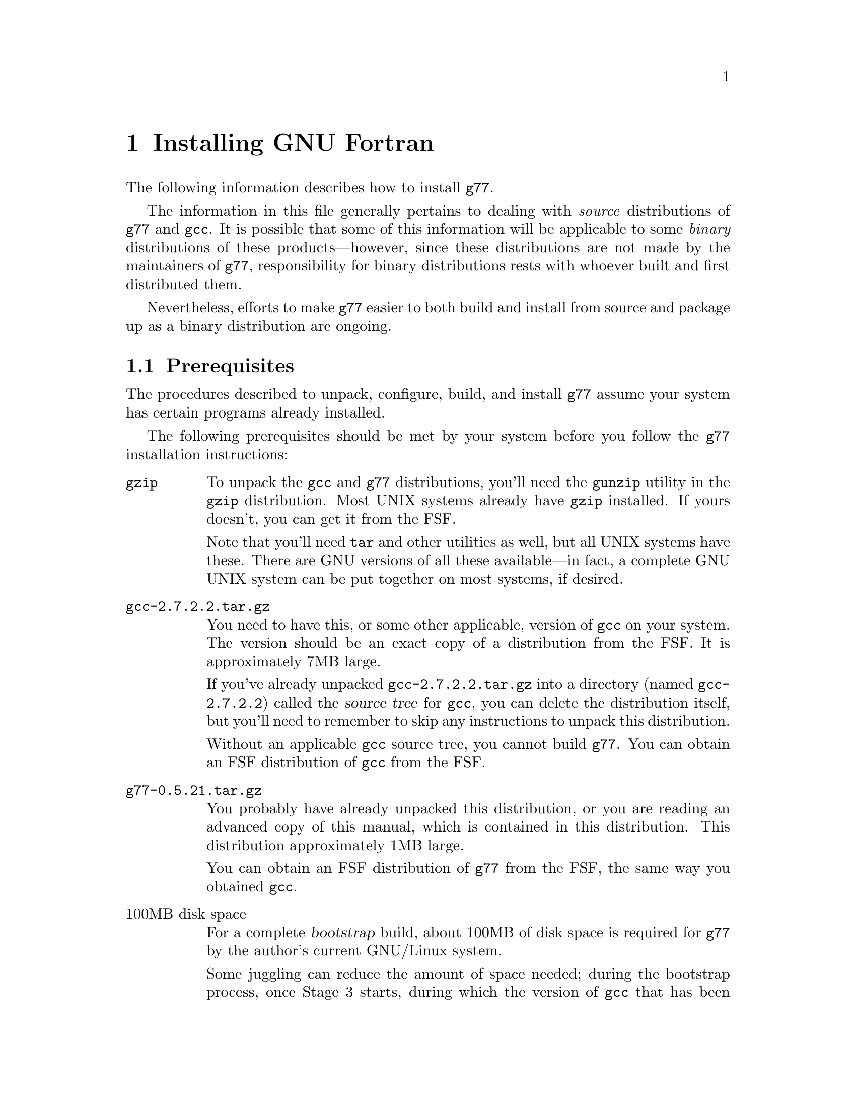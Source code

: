 @c Copyright (C) 1995-1997 Free Software Foundation, Inc.
@c This is part of the G77 manual.
@c For copying conditions, see the file g77.texi.

@c The text of this file appears in the file INSTALL
@c in the G77 distribution, as well as in the G77 manual.

@c 1997-08-11

@ifclear INSTALLONLY
@node Installation
@chapter Installing GNU Fortran
@end ifclear
@cindex installing GNU Fortran

The following information describes how to install @code{g77}.

The information in this file generally pertains to dealing
with @emph{source} distributions of @code{g77} and @code{gcc}.
It is possible that some of this information will be applicable
to some @emph{binary} distributions of these products---however,
since these distributions are not made by the maintainers of
@code{g77}, responsibility for binary distributions rests with
whoever built and first distributed them.

Nevertheless, efforts to make @code{g77} easier to both build
and install from source and package up as a binary distribution
are ongoing.

@menu
* Prerequisites::          Make sure your system is ready for @code{g77}.
* Problems Installing::    Known trouble areas.
* Settings::               Changing @code{g77} internals before building.
* Quick Start::            The easier procedure for non-experts.
* Complete Installation::  For experts, or those who want to be: the details.
* Distributing Binaries::  If you plan on distributing your @code{g77}.
@end menu

@node Prerequisites
@section Prerequisites
@cindex prerequisites

The procedures described to unpack, configure, build, and
install @code{g77} assume your system has certain programs
already installed.

The following prerequisites should be met by your
system before you follow the @code{g77} installation instructions:

@table @asis
@item @code{gzip}
To unpack the @code{gcc} and @code{g77} distributions,
you'll need the @code{gunzip} utility in the @code{gzip}
distribution.
Most UNIX systems already have @code{gzip} installed.
If yours doesn't, you can get it from the FSF.

Note that you'll need @code{tar} and other utilities
as well, but all UNIX systems have these.
There are GNU versions of all these available---in fact,
a complete GNU UNIX system can be put together on
most systems, if desired.

@item @file{gcc-2.7.2.2.tar.gz}
You need to have this, or some other applicable, version
of @code{gcc} on your system.
The version should be an exact copy of a distribution
from the FSF.
It is approximately 7MB large.

If you've already unpacked @file{gcc-2.7.2.2.tar.gz} into a
directory (named @file{gcc-2.7.2.2}) called the @dfn{source tree}
for @code{gcc}, you can delete the distribution
itself, but you'll need to remember to skip any instructions to unpack
this distribution.

Without an applicable @code{gcc} source tree, you cannot
build @code{g77}.
You can obtain an FSF distribution of @code{gcc} from the FSF.

@item @file{g77-0.5.21.tar.gz}
You probably have already unpacked this distribution,
or you are reading an advanced copy of this manual,
which is contained in this distribution.
This distribution approximately 1MB large.

You can obtain an FSF distribution of @code{g77} from the FSF,
the same way you obtained @code{gcc}.

@item 100MB disk space
For a complete @dfn{bootstrap} build, about 100MB
of disk space is required for @code{g77} by the author's
current GNU/Linux system.

Some juggling can reduce the amount of space needed;
during the bootstrap process, once Stage 3 starts,
during which the version of @code{gcc} that has been copied
into the @file{stage2/} directory is used to rebuild the
system, you can delete the @file{stage1/} directory
to free up some space.

It is likely that many systems don't require the complete
bootstrap build, as they already have a recent version of
@code{gcc} installed.
Such systems might be able to build @code{g77} with only
about 75MB of free space.

@item @code{patch}
Although you can do everything @code{patch} does yourself,
by hand, without much trouble, having @code{patch} installed
makes installation of new versions of GNU utilities such as
@code{g77} so much easier that it is worth getting.
You can obtain @code{patch} the same way you obtained
@code{gcc} and @code{g77}.

In any case, you can apply patches by hand---patch files
are designed for humans to read them.

@item @code{make}
Your system must have @code{make}, and you will probably save
yourself a lot of trouble if it is GNU @code{make} (sometimes
referred to as @code{gmake}).

@item @code{cc}
Your system must have a working C compiler.

@xref{Installation,,Installing GNU CC,gcc,Using and Porting GNU CC},
for more information on prerequisites for installing @code{gcc}.

@item @code{bison}
If you do not have @code{bison} installed, you can usually
work around any need for it, since @code{g77} itself does
not use it, and @code{gcc} normally includes all files
generated by running it in its distribution.
You can obtain @code{bison} the same way you obtained
@code{gcc} and @code{g77}.

@xref{Missing bison?},
for information on how to work around not having @code{bison}.

@item @code{makeinfo}
If you are missing @code{makeinfo}, you can usually work
around any need for it.
You can obtain @code{makeinfo} the same way you obtained
@code{gcc} and @code{g77}.

@xref{Missing makeinfo?},
for information on getting around the lack of @code{makeinfo}.

@item @code{root} access
To perform the complete installation procedures on a system,
you need to have @code{root} access to that system, or
equivalent access.

Portions of the procedure (such as configuring and building
@code{g77}) can be performed by any user with enough disk
space and virtual memory.

However, these instructions are oriented towards less-experienced
users who want to install @code{g77} on their own personal
systems.

System administrators with more experience will want to
determine for themselves how they want to modify the
procedures described below to suit the needs of their
installation.
@end table

@node Problems Installing
@section Problems Installing
@cindex problems installing
@cindex installation problems

This is a list of problems (and some apparent problems which don't
really mean anything is wrong) that show up when configuring,
building, installing, or porting GNU Fortran.

@xref{Installation Problems,,,gcc,Using and Porting GNU CC},
for more information on installation problems that can afflict
either @code{gcc} or @code{g77}.

@menu
* General Problems::         Problems afflicting most or all systems.
* Cross-compiler Problems::  Problems afflicting cross-compilation setups.
@end menu

@node General Problems
@subsection General Problems

These problems can occur on most or all systems.

@menu
* GNU C Required::	       Why even ANSI C is not enough.
* Patching GNU CC Necessary::  Why @code{gcc} must be patched first.
* Building GNU CC Necessary::  Why you can't build @emph{just} Fortran.
* Missing strtoul::	       If linking @code{f771} fails due to an
                                unresolved reference to @code{strtoul}.
* Cleanup Kills Stage Directories::  A minor nit for @code{g77} developers.
* Missing gperf?::             When building requires @code{gperf}.
@end menu

@node GNU C Required
@subsubsection GNU C Required
@cindex GNU C required
@cindex requirements, GNU C

Compiling @code{g77} requires GNU C, not just ANSI C.
Fixing this wouldn't
be very hard (just tedious), but the code using GNU extensions to
the C language is expected to be rewritten for 0.6 anyway,
so there are no plans for an interim fix.

This requirement does not mean you must already have @code{gcc}
installed to build @code{g77}.
As long as you have a working C compiler, you can use a
bootstrap build to automate the process of first building
@code{gcc} using the working C compiler you have, then building
@code{g77} and rebuilding @code{gcc} using that just-built @code{gcc},
and so on.

@node Patching GNU CC Necessary
@subsubsection Patching GNU CC Necessary
@cindex patch files
@cindex GBE

@code{g77} currently requires application of a patch file to the gcc compiler
tree.
The necessary patches should be folded in to the mainline gcc distribution.

Some combinations
of versions of @code{g77} and @code{gcc} might actually @emph{require} no
patches, but the patch files will be provided anyway as long as
there are more changes expected in subsequent releases.
These patch files might contain
unnecessary, but possibly helpful, patches.
As a result, it is possible this issue might never be
resolved, except by eliminating the need for the person
configuring @code{g77} to apply a patch by hand, by going
to a more automated approach (such as configure-time patching).

@node Building GNU CC Necessary
@subsubsection Building GNU CC Necessary
@cindex gcc, building
@cindex building gcc

It should be possible to build the runtime without building @code{cc1}
and other non-Fortran items, but, for now, an easy way to do that
is not yet established.

@node Missing strtoul
@subsubsection Missing strtoul
@cindex strtoul
@cindex _strtoul
@cindex undefined reference (_strtoul)
@cindex f771, linking error for
@cindex linking error for f771
@cindex ld error for f771
@cindex ld can't find _strtoul
@cindex SunOS4

On SunOS4 systems, linking the @code{f771} program produces
an error message concerning an undefined symbol named
@samp{_strtoul}.

This is not a @code{g77} bug.
@xref{Patching GNU Fortran}, for information on
a workaround provided by @code{g77}.

The proper fix is either to upgrade your system to one that
provides a complete ANSI C environment, or improve @code{gcc} so
that it provides one for all the languages and configurations it supports.

@emph{Note:} In earlier versions of @code{g77}, an automated
workaround for this problem was attempted.
It worked for systems without @samp{_strtoul}, substituting
the incomplete-yet-sufficient version supplied with @code{g77}
for those systems.
However, the automated workaround failed mysteriously for systems
that appeared to have conforming ANSI C environments, and it
was decided that, lacking resources to more fully investigate
the problem, it was better to not punish users of those systems
either by requiring them to work around the problem by hand or
by always substituting an incomplete @code{strtoul()} implementation
when their systems had a complete, working one.
Unfortunately, this meant inconveniencing users of systems not
having @code{strtoul()}, but they're using obsolete (and generally
unsupported) systems anyway.

@node Cleanup Kills Stage Directories
@subsubsection Cleanup Kills Stage Directories
@cindex stage directories
@cindex make clean

It'd be helpful if @code{g77}'s @file{Makefile.in} or @file{Make-lang.in}
would create the various @file{stage@var{n}} directories and their
subdirectories, so developers and expert installers wouldn't have to
reconfigure after cleaning up.

@node Missing gperf?
@subsubsection Missing @code{gperf}?
@cindex @code{gperf}
@cindex missing @code{gperf}

If a build aborts trying to invoke @code{gperf}, that
strongly suggests an improper method was used to
create the @code{gcc} source directory,
such as the UNIX @samp{cp -r} command instead
of @samp{cp -pr}, since this problem very likely
indicates that the date-time-modified information on
the @code{gcc} source files is incorrect.

The proper solution is to recreate the @code{gcc} source
directory from a @code{gcc} distribution known to be
provided by the FSF.

It is possible you might be able to temporarily
work around the problem, however, by trying these
commands:

@example
sh# @kbd{cd gcc}
sh# @kbd{touch c-gperf.h}
sh#
@end example

These commands update the date-time-modified information for
the file produced by the invocation of @code{gperf}
in the current versions of @code{gcc}, so that @code{make} no
longer believes it needs to update it.
This file should already exist in a @code{gcc}
distribution, but mistakes made when copying the @code{gcc}
directory can leave the modification information
set such that the @code{gperf} input files look more ``recent''
than the corresponding output files.

If the above does not work, definitely start from scratch
and avoid copying the @code{gcc} using any method that does
not reliably preserve date-time-modified information, such
as the UNIX @samp{cp -r} command.

@node Cross-compiler Problems
@subsection Cross-compiler Problems
@cindex cross-compiler, problems

@code{g77} has been in alpha testing since September of
1992, and in public beta testing since February of 1995.
Alpha testing was done by a small number of people worldwide on a fairly
wide variety of machines, involving self-compilation in most or
all cases.
Beta testing has been done primarily via self-compilation,
but in more and more cases, cross-compilation (and ``criss-cross
compilation'', where a version of a compiler is built on one machine
to run on a second and generate code that runs on a third) has
been tried and has succeeded, to varying extents.

Generally, @code{g77} can be ported to any configuration to which
@code{gcc}, @code{f2c}, and @code{libf2c} can be ported and made
to work together, aside from the known problems described in this
manual.
If you want to port @code{g77} to a particular configuration,
you should first make sure @code{gcc} and @code{libf2c} can be
ported to that configuration before focusing on @code{g77}, because
@code{g77} is so dependent on them.

Even for cases where @code{gcc} and @code{libf2c} work,
you might run into problems with cross-compilation on certain machines,
for several reasons.

@itemize @bullet
@item
There is one known bug
(a design bug to be fixed in 0.6) that prevents configuration of
@code{g77} as a cross-compiler in some cases,
though there are assumptions made during
configuration that probably make doing non-self-hosting builds
a hassle, requiring manual intervention.

@item
@code{gcc} might still have some trouble being configured
for certain combinations of machines.
For example, it might not know how to handle floating-point
constants.

@item
Improvements to the way @code{libf2c} is built could make
building @code{g77} as a cross-compiler easier---for example,
passing and using @samp{LD} and @samp{AR} in the appropriate
ways.

@item
There are still some challenges putting together the right
run-time libraries (needed by @code{libf2c}) for a target
system, depending on the systems involved in the configuration.
(This is a general problem with cross-compilation, and with
@code{gcc} in particular.)
@end itemize

@node Settings
@section Changing Settings Before Building

Here are some internal @code{g77} settings that can be changed
by editing source files in @file{gcc/f/} before building.

This information, and perhaps even these settings, represent
stop-gap solutions to problems people doing various ports
of @code{g77} have encountered.
As such, none of the following information is expected to
be pertinent in future versions of @code{g77}.

@menu
* Larger File Unit Numbers::     Raising @samp{MXUNIT}.
* Always Flush Output::          Synchronizing write errors.
* Maximum Stackable Size::       Large arrays are forced off the stack frame.
* Floating-point Bit Patterns::  Possible programs building cross-compiler.
* Large Initialization::         Large arrays with @code{DATA} initialization.
* Alpha Problems Fixed::         Problems 64-bit systems like Alphas now fixed?
@end menu

@node Larger File Unit Numbers
@subsection Larger File Unit Numbers
@cindex MXUNIT
@cindex unit numbers
@cindex maximum unit number
@cindex illegal unit number
@cindex increasing maximum unit number

As distributed, whether as part of @code{f2c} or @code{g77},
@code{libf2c} accepts file unit numbers only in the range
0 through 99.
For example, a statement such as @samp{WRITE (UNIT=100)} causes
a run-time crash in @code{libf2c}, because the unit number,
100, is out of range.

If you know that Fortran programs at your installation require
the use of unit numbers higher than 99, you can change the
value of the @samp{MXUNIT} macro, which represents the maximum unit
number, to an appropriately higher value.

To do this, edit the file @file{f/runtime/libI77/fio.h} in your
@code{g77} source tree, changing the following line:

@example
#define MXUNIT 100
@end example

Change the line so that the value of @samp{MXUNIT} is defined to be
at least one @emph{greater} than the maximum unit number used by
the Fortran programs on your system.

(For example, a program that does @samp{WRITE (UNIT=255)} would require
@samp{MXUNIT} set to at least 256 to avoid crashing.)

Then build or rebuild @code{g77} as appropriate.

@emph{Note:} Changing this macro has @emph{no} effect on other limits
your system might place on the number of files open at the same time.
That is, the macro might allow a program to do @samp{WRITE (UNIT=100)},
but the library and operating system underlying @code{libf2c} might
disallow it if many other files have already been opened (via @code{OPEN} or
implicitly via @code{READ}, @code{WRITE}, and so on).
Information on how to increase these other limits should be found
in your system's documentation.

@node Always Flush Output
@subsection Always Flush Output
@cindex ALWAYS_FLUSH
@cindex synchronous write errors
@cindex disk full
@cindex flushing output
@cindex fflush()
@cindex I/O, flushing
@cindex output, flushing
@cindex writes, flushing
@cindex NFS
@cindex network file system

Some Fortran programs require output
(writes) to be flushed to the operating system (under UNIX,
via the @code{fflush()} library call) so that errors,
such as disk full, are immediately flagged via the relevant
@code{ERR=} and @code{IOSTAT=} mechanism, instead of such
errors being flagged later as subsequent writes occur, forcing
the previously written data to disk, or when the file is
closed.

Essentially, the difference can be viewed as synchronous error
reporting (immediate flagging of errors during writes) versus
asynchronous, or, more precisely, buffered error reporting
(detection of errors might be delayed).

@code{libf2c} supports flagging write errors immediately when
it is built with the @samp{ALWAYS_FLUSH} macro defined.
This results in a @code{libf2c} that runs slower, sometimes
quite a bit slower, under certain circumstances---for example,
accessing files via the networked file system NFS---but the
effect can be more reliable, robust file I/O.

If you know that Fortran programs requiring this level of precision
of error reporting are to be compiled using the
version of @code{g77} you are building, you might wish to
modify the @code{g77} source tree so that the version of
@code{libf2c} is built with the @samp{ALWAYS_FLUSH} macro
defined, enabling this behavior.

To do this, find this line in @file{f/runtime/configure.in} in
your @code{g77} source tree:

@example
dnl AC_DEFINE(ALWAYS_FLUSH)
@end example

Remove the leading @samp{dnl@w{ }}, so the line begins with
@samp{AC_DEFINE(}, and run @code{autoconf} in that file's directory.
(Or, if you don't have @code{autoconf}, you can modify @file{f2c.h.in}
in the same directory to include the line @samp{#define ALWAYS_FLUSH}
after @samp{#define F2C_INCLUDE}.)

Then build or rebuild @code{g77} as appropriate.

@node Maximum Stackable Size
@subsection Maximum Stackable Size
@vindex FFECOM_sizeMAXSTACKITEM
@cindex code, stack variables
@cindex maximum stackable size
@cindex stack allocation
@cindex segmentation violation
@code{g77}, on most machines, puts many variables and arrays on the stack
where possible, and can be configured (by changing
@samp{FFECOM_sizeMAXSTACKITEM} in @file{gcc/f/com.c}) to force
smaller-sized entities into static storage (saving
on stack space) or permit larger-sized entities to be put on the
stack (which can improve run-time performance, as it presents
more opportunities for the GBE to optimize the generated code).

@emph{Note:} Putting more variables and arrays on the stack
might cause problems due to system-dependent limits on stack size.
Also, the value of @samp{FFECOM_sizeMAXSTACKITEM} has no
effect on automatic variables and arrays.
@xref{But-bugs}, for more information.

@node Floating-point Bit Patterns
@subsection Floating-point Bit Patterns

@cindex cross-compiler, building
@cindex floating-point bit patterns
@cindex bit patterns
The @code{g77} build will crash if an attempt is made to build
it as a cross-compiler
for a target when @code{g77} cannot reliably determine the bit pattern of
floating-point constants for the target.
Planned improvements for g77-0.6
will give it the capabilities it needs to not have to crash the build
but rather generate correct code for the target.
(Currently, @code{g77}
would generate bad code under such circumstances if it didn't crash
during the build, e.g. when compiling a source file that does
something like @samp{EQUIVALENCE (I,R)} and @samp{DATA R/9.43578/}.)

@node Large Initialization
@subsection Initialization of Large Aggregate Areas

@cindex speed, compiler
@cindex slow compiler
@cindex memory utilization
@cindex large initialization
@cindex aggregate initialization
A warning message is issued when @code{g77} sees code that provides
initial values (e.g. via @code{DATA}) to an aggregate area (@code{COMMON}
or @code{EQUIVALENCE}, or even a large enough array or @code{CHARACTER}
variable)
that is large enough to increase @code{g77}'s compile time by roughly
a factor of 10.

This size currently is quite small, since @code{g77}
currently has a known bug requiring too much memory
and time to handle such cases.
In @file{gcc/f/data.c}, the macro
@samp{FFEDATA_sizeTOO_BIG_INIT_} is defined
to the minimum size for the warning to appear.
The size is specified in storage units,
which can be bytes, words, or whatever, on a case-by-case basis.

After changing this macro definition, you must
(of course) rebuild and reinstall @code{g77} for
the change to take effect.

Note that, as of version 0.5.18, improvements have
reduced the scope of the problem for @emph{sparse}
initialization of large arrays, especially those
with large, contiguous uninitialized areas.
However, the warning is issued at a point prior to
when @code{g77} knows whether the initialization is sparse,
and delaying the warning could mean it is produced
too late to be helpful.

Therefore, the macro definition should not be adjusted to
reflect sparse cases.
Instead, adjust it to generate the warning when densely
initialized arrays begin to cause responses noticeably slower
than linear performance would suggest.

@node Alpha Problems Fixed
@subsection Alpha Problems Fixed

@cindex Alpha, support
@cindex 64-bit systems
@code{g77} used to warn when it was used to compile Fortran code
for a target configuration that is not basically a 32-bit
machine (such as an Alpha, which is a 64-bit machine, especially
if it has a 64-bit operating system running on it).
That was because @code{g77} was known to not work
properly on such configurations.

As of version 0.5.20, @code{g77} is believed to work well
enough on such systems.
So, the warning is no longer needed or provided.

However, support for 64-bit systems, especially in
areas such as cross-compilation and handling of
intrinsics, is still incomplete.
The symptoms
are believed to be compile-time diagnostics rather
than the generation of bad code.
It is hoped that version 0.6 will completely support 64-bit
systems.

@node Quick Start
@section Quick Start
@cindex quick start

This procedure configures, builds, and installs @code{g77}
``out of the box'' and works on most UNIX systems.
Each command is identified by a unique number,
used in the explanatory text that follows.
For the most part, the output of each command is not shown,
though indications of the types of responses are given in a
few cases.

To perform this procedure, the installer must be logged
in as user @code{root}.
Much of it can be done while not logged in as @code{root},
and users experienced with UNIX administration should be
able to modify the procedure properly to do so.

Following traditional UNIX conventions, it is assumed that
the source trees for @code{g77} and @code{gcc} will be
placed in @file{/usr/src}.
It also is assumed that the source distributions themselves
already reside in @file{/usr/FSF}, a naming convention
used by the author of @code{g77} on his own system:

@example
/usr/FSF/gcc-2.7.2.2.tar.gz
/usr/FSF/g77-0.5.21.tar.gz
@end example

@c (You can use @file{gcc-2.7.2.1.tar.gz} instead, or
@c the equivalent of it obtained by applying the
@c patch distributed as @file{gcc-2.7.2-2.7.2.1.diff.gz}
@c to version 2.7.2 of @code{gcc},
@c if you remember to make the appropriate adjustments in the
@c instructions below.)

@cindex SunOS4
Users of the following systems should not blindly follow
these quick-start instructions, because of problems their
systems have coping with straightforward installation of
@code{g77}:

@itemize @bullet
@item
SunOS4
@end itemize

Instead, see @ref{Complete Installation}, for detailed information
on how to configure, build, and install @code{g77} for your
particular system.
Also, see @ref{Trouble,,Known Causes of Trouble with GNU Fortran},
for information on bugs and other problems known to afflict the
installation process, and how to report newly discovered ones.

If your system is @emph{not} on the above list, and @emph{is}
a UNIX system or one of its variants, you should be able to
follow the instructions below.
If you vary @emph{any} of the steps below, you might run into
trouble, including possibly breaking existing programs for
other users of your system.
Before doing so, it is wise to review the explanations of some
of the steps.
These explanations follow this list of steps.

@example
sh[ 1]# @kbd{cd /usr/src}
@set source-dir 1
sh[ 2]# @kbd{gunzip -c < /usr/FSF/gcc-2.7.2.2.tar.gz | tar xf -}
[Might say "Broken pipe"...that is normal on some systems.]
@set unpack-gcc 2
sh[ 3]# @kbd{gunzip -c < /usr/FSF/g77-0.5.21.tar.gz | tar xf -}
["Broken pipe" again possible.]
@set unpack-g77 3
sh[ 4]# @kbd{ln -s gcc-2.7.2.2 gcc}
@set link-gcc 4
sh[ 5]# @kbd{ln -s g77-0.5.21 g77}
@set link-g77 5
sh[ 6]# @kbd{mv -i g77/* gcc}
[No questions should be asked by mv here; or, you made a mistake.]
@set merge-g77 6
sh[ 7]# @kbd{patch -p1 -V t -d gcc < gcc/f/gbe/2.7.2.2.diff}
[Unless patch complains about rejected patches, this step worked.]
@set apply-patch 7
sh[ 8]# @kbd{cd gcc}
sh[ 9]# @kbd{touch f77-install-ok}
[Do not do the above if your system already has an f77
command, unless you've checked that overwriting it
is okay.]
@set f77-install-ok 9
sh[10]# @kbd{touch f2c-install-ok}
[Do not do the above if your system already has an f2c
command, unless you've checked that overwriting it
is okay.  Else, @kbd{touch f2c-exists-ok}.]
@set f2c-install-ok 10
sh[11]# @kbd{./configure --prefix=/usr}
[Do not do the above if gcc is not installed in /usr/bin.
You might need a different @kbd{--prefix=@dots{}}, as
described below.]
@set configure-gcc 11
sh[12]# @kbd{make bootstrap}
[This takes a long time, and is where most problems occur.]
@set build-gcc 12
sh[13]# @kbd{make compare}
[This verifies that the compiler is `sane'.
If any files are printed, you have likely found a g77 bug.]
@set compare-gcc 13
sh[14]# @kbd{rm -fr stage1}
@set rm-stage1 14
sh[15]# @kbd{make -k install}
[The actual installation.]
@set install-g77 15
sh[16]# @kbd{g77 -v}
[Verify that g77 is installed, obtain version info.]
@set show-version 16
sh[17]#
@set end-procedure 17
@end example

@xref{Updating Documentation,,Updating Your Info Directory}, for
information on how to update your system's top-level @code{info}
directory to contain a reference to this manual, so that
users of @code{g77} can easily find documentation instead
of having to ask you for it.

Elaborations of many of the above steps follows:

@table @asis
@item Step @value{source-dir}: @kbd{cd /usr/src}
You can build @code{g77} pretty much anyplace.
By convention, this manual assumes @file{/usr/src}.
It might be helpful if other users on your system
knew where to look for the source code for the
installed version of @code{g77} and @code{gcc} in any case.

@c @item Step @value{unpack-gcc}: @kbd{gunzip -d @dots{}}
@c Here, you might wish to use @file{gcc-2.7.2.1.tar.gz}
@c instead, or apply @file{gcc-2.7.2-2.7.2.1.diff.gz} to achieve
@c similar results.

@item Step @value{unpack-g77}: @kbd{gunzip -d < /usr/FSF/g77-0.5.21.tar.gz | tar xf -}
It is not always necessary to obtain the latest version of
@code{g77} as a complete @file{.tar.gz} file if you have
a complete, earlier distribution of @code{g77}.
If appropriate, you can unpack that earlier
version of @code{g77}, and then apply the appropriate patches
to achieve the same result---a source tree containing version
0.5.21 of @code{g77}.

@item Step @value{link-gcc}: @kbd{ln -s gcc-2.7.2.2 gcc}
@item Step @value{link-g77}: @kbd{ln -s g77-0.5.21 g77}
These commands mainly help reduce typing,
and help reduce visual clutter in examples
in this manual showing what to type to install @code{g77}.

@c Of course, if appropriate, @kbd{ln -s gcc-2.7.2.1 gcc} or
@c similar.

@xref{Unpacking}, for information on
using distributions of @code{g77} made by organizations
other than the FSF.

@item Step @value{merge-g77}: @kbd{mv -i g77/* gcc}
After doing this, you can, if you like, type
@samp{rm g77} and @samp{rmdir g77-0.5.21} to remove
the empty directory and the symbol link to it.
But, it might be helpful to leave them around as
quick reminders of which version(s) of @code{g77} are
installed on your system.

@xref{Unpacking}, for information
on the contents of the @file{g77} directory (as merged
into the @file{gcc} directory).

@item Step @value{apply-patch}: @kbd{patch -p1 @dots{}}
@c (Or `@kbd{@dots{} < gcc/f/gbe/2.7.2.1.diff}', if appropriate.)
@c
This can produce a wide variety of printed output,
from @samp{Hmm, I can't seem to find a patch in there anywhere...}
to long lists of messages indicated that patches are
being found, applied successfully, and so on.

If messages about ``fuzz'', ``offset'', or
especially ``reject files'' are printed, it might
mean you applied the wrong patch file.
If you believe this is the case, it is best to restart
the sequence after deleting (or at least renaming to unused
names) the top-level directories for @code{g77} and @code{gcc}
and their symbolic links.

After this command finishes, the @code{gcc} directory might
have old versions of several files as saved by @code{patch}.
To remove these, after @kbd{cd gcc}, type @kbd{rm -i *.~*~}.

@xref{Merging Distributions}, for more information.

@item Step @value{f77-install-ok}: @kbd{touch f77-install-ok}
Don't do this if you don't want to overwrite an existing
version of @code{f77} (such as a native compiler, or a
script that invokes @code{f2c}).
Otherwise, installation will overwrite the @code{f77} command
and the @code{f77} man pages with copies of the corresponding
@code{g77} material.

@xref{Installing f77,,Installing @code{f77}}, for more
information.

@item Step @value{f2c-install-ok}: @kbd{touch f2c-install-ok}
Don't do this if you don't want to overwrite an existing
installation of @code{libf2c} (though, chances are, you do).
Instead, @kbd{touch f2c-exists-ok} to allow the installation
to continue without any error messages about @file{/usr/lib/libf2c.a}
already existing.

@xref{Installing f2c,,Installing @code{f2c}}, for more
information.

@item Step @value{configure-gcc}: @kbd{./configure --prefix=/usr}
This is where you specify that the @file{g77} executable is to be
installed in @file{/usr/bin/}, the @file{libf2c.a} library is
to be installed in @file{/usr/lib/}, and so on.

You should ensure that any existing installation of the @file{gcc}
executable is in @file{/usr/bin/}.
Otherwise, installing @code{g77} so that it does not fully
replace the existing installation of @code{gcc} is likely
to result in the inability to compile Fortran programs.

@xref{Where to Install,,Where in the World Does Fortran (and GNU CC) Go?},
for more information on determining where to install @code{g77}.
@xref{Configuring gcc}, for more information on the
configuration process triggered by invoking the @file{./configure}
script.

@item Step @value{build-gcc}: @kbd{make bootstrap}
@xref{Installation,,Installing GNU CC,
gcc,Using and Porting GNU CC}, for information
on the kinds of diagnostics you should expect during
this procedure.

@xref{Building gcc}, for complete @code{g77}-specific
information on this step.

@item Step @value{compare-gcc}: @kbd{make compare}
@xref{Bug Lists,,Where to Port Bugs}, for information
on where to report that you observed files
having different contents during this
phase.

@xref{Bug Reporting,,How to Report Bugs}, for
information on @emph{how} to report bugs like this.

@item Step @value{rm-stage1}: @kbd{rm -fr stage1}
You don't need to do this, but it frees up disk space.

@item Step @value{install-g77}: @kbd{make -k install}
If this doesn't seem to work, try:

@example
make -k install install-libf77 install-f2c-all
@end example

@xref{Installation of Binaries}, for more information.

@xref{Updating Documentation,,Updating Your Info Directory},
for information on entering this manual into your
system's list of texinfo manuals.

@item Step @value{show-version}: @kbd{g77 -v}
If this command prints approximately 25 lines of output,
including the GNU Fortran Front End version number (which
should be the same as the version number for the version
of @code{g77} you just built and installed) and the
version numbers for the three parts of the @code{libf2c}
library (@code{libF77}, @code{libI77}, @code{libU77}), and
those version numbers are all in agreement, then there is
a high likelihood that the installation has been successfully
completed.

You might consider doing further testing.
For example, log in as a non-privileged user, then create
a small Fortran program, such as:

@example
      PROGRAM SMTEST
      DO 10 I=1, 10
         PRINT *, 'Hello World #', I
10    CONTINUE
      END
@end example

Compile, link, and run the above program, and, assuming you named
the source file @file{smtest.f}, the session should look like this:

@example
sh# @kbd{g77 -o smtest smtest.f}
sh# @kbd{./smtest}
 Hello World # 1
 Hello World # 2
 Hello World # 3
 Hello World # 4
 Hello World # 5
 Hello World # 6
 Hello World # 7
 Hello World # 8
 Hello World # 9
 Hello World # 10
sh#
@end example

After proper installation, you don't
need to keep your gcc and g77 source and build directories
around anymore.
Removing them can free up a lot of disk space.
@end table

@node Complete Installation
@section Complete Installation

Here is the complete @code{g77}-specific information on how
to configure, build, and install @code{g77}.

@menu
* Unpacking::
* Merging Distributions::
* f77: Installing f77.
* f2c: Installing f2c.
* Patching GNU Fortran::
* Where to Install::
* Configuring gcc::
* Building gcc::
* Pre-installation Checks::
* Installation of Binaries::
* Updating Documentation::
* bison: Missing bison?.
* makeinfo: Missing makeinfo?.
@end menu

@node Unpacking
@subsection Unpacking
@cindex unpacking distributions
@cindex distributions, unpacking
@cindex code, source
@cindex source code
@cindex source tree
@cindex packages

The @code{gcc} source distribution is a stand-alone distribution.
It is designed to be unpacked (producing the @code{gcc}
source tree) and built as is, assuming certain
prerequisites are met (including the availability of compatible
UNIX programs such as @code{make}, @code{cc}, and so on).

However, before building @code{gcc}, you will want to unpack
and merge the @code{g77} distribution in with it, so that you
build a Fortran-capable version of @code{gcc}, which includes
the @code{g77} command, the necessary run-time libraries,
and this manual.

Unlike @code{gcc}, the @code{g77} source distribution
is @emph{not} a stand-alone distribution.
It is designed to be unpacked and, afterwards, immediately merged
into an applicable @code{gcc} source tree.
That is, the @code{g77} distribution @emph{augments} a
@code{gcc} distribution---without @code{gcc}, generally
only the documentation is immediately usable.

A sequence of commands typically used to unpack @code{gcc}
and @code{g77} is:

@example
sh# @kbd{cd /usr/src}
sh# @kbd{gunzip -d < /usr/FSF/gcc-2.7.2.2.tar.gz | tar xf -}
sh# @kbd{gunzip -d < /usr/FSF/g77-0.5.21.tar.gz | tar xf -}
sh# @kbd{ln -s gcc-2.7.2.2 gcc}
sh# @kbd{ln -s g77-0.5.21 g77}
sh# @kbd{mv -i g77/* gcc}
@end example

@emph{Notes:} The commands beginning with @samp{gunzip@dots{}} might
print @samp{Broken pipe@dots{}} as they complete.
That is nothing to worry about, unless you actually
@emph{hear} a pipe breaking.
The @code{ln} commands are helpful in reducing typing
and clutter in installation examples in this manual.
Hereafter, the top level of @code{gcc} source tree is referred to
as @file{gcc}, and the top level of just the @code{g77}
source tree (prior to issuing the @code{mv} command, above)
is referred to as @file{g77}.

There are three top-level names in a @code{g77} distribution:

@example
g77/COPYING.g77
g77/README.g77
g77/f
@end example

All three entries should be moved (or copied) into a @code{gcc}
source tree (typically named after its version number and
as it appears in the FSF distributions---e.g. @file{gcc-2.7.2.2}).

@file{g77/f} is the subdirectory containing all of the
code, documentation, and other information that is specific
to @code{g77}.
The other two files exist to provide information on @code{g77}
to someone encountering a @code{gcc} source tree with @code{g77}
already present, who has not yet read these installation
instructions and thus needs help understanding that the
source tree they are looking at does not come from a single
FSF distribution.
They also help people encountering an unmerged @code{g77} source
tree for the first time.

@cindex modifying @code{g77}
@cindex code, modifying
@cindex Pentium optimizations
@cindex optimizations, Pentium
@emph{Note:} Please use @strong{only} @code{gcc} and @code{g77}
source trees as distributed by the FSF.
Use of modified versions, such as the Pentium-specific-optimization
port of @code{gcc}, is likely to result in problems that appear to be
in the @code{g77} code but, in fact, are not.
Do not use such modified versions
unless you understand all the differences between them and the versions
the FSF distributes---in which case you should be able to modify the
@code{g77} (or @code{gcc}) source trees appropriately so @code{g77}
and @code{gcc} can coexist as they do in the stock FSF distributions.

@node Merging Distributions
@subsection Merging Distributions
@cindex merging distributions
@cindex @code{gcc} versions supported by @code{g77}
@cindex versions of @code{gcc}
@cindex support for @code{gcc} versions

After merging the @code{g77} source tree into the @code{gcc}
source tree, the final merge step is done by applying the
pertinent patches the @code{g77} distribution provides for
the @code{gcc} source tree.

Read the file @file{gcc/f/gbe/README}, and apply the appropriate
patch file for the version of the GNU CC compiler you have, if
that exists.
If the directory exists but the appropriate file
does not exist, you are using either an old, unsupported version,
or a release one that is newer than the newest @code{gcc} version
supported by the version of @code{g77} you have.

@cindex gcc version numbering
@cindex version numbering
@cindex g77 version number
@cindex GNU version numbering
As of version 0.5.18, @code{g77} modifies the version number
of @code{gcc} via the pertinent patches.
This is done because the resulting version of @code{gcc} is
deemed sufficiently different from the vanilla distribution
to make it worthwhile to present, to the user, information
signaling the fact that there are some differences.

GNU version numbers make it easy to figure out whether a
particular version of a distribution is newer or older than
some other version of that distribution.
The format is,
generally, @var{major}.@var{minor}.@var{patch}, with
each field being a decimal number.
(You can safely ignore
leading zeros; for example, 1.5.3 is the same as 1.5.03.)@ 
The @var{major} field only increases with time.
The other two fields are reset to 0 when the field to
their left is incremented; otherwise, they, too, only
increase with time.
So, version 2.6.2 is newer than version 2.5.8, and
version 3.0 is newer than both.
(Trailing @samp{.0} fields often are omitted in
announcements and in names for distributions and
the directories they create.)

If your version of @code{gcc} is older than the oldest version
supported by @code{g77} (as casually determined by listing
the contents of @file{gcc/f/gbe/}), you should obtain a newer,
supported version of @code{gcc}.
(You could instead obtain an older version of @code{g77},
or try and get your @code{g77} to work with the old
@code{gcc}, but neither approach is recommended, and
you shouldn't bother reporting any bugs you find if you
take either approach, because they're probably already
fixed in the newer versions you're not using.)

If your version of @code{gcc} is newer than the newest version
supported by @code{g77}, it is possible that your @code{g77}
will work with it anyway.
If the version number for @code{gcc} differs only in the
@var{patch} field, you might as well try applying the @code{g77} patch
that is for the newest version of @code{gcc} having the same
@var{major} and @var{minor} fields, as this is likely to work.

So, for example, if a particular version of @code{g77} has support for
@code{gcc} versions 2.7.0 and 2.7.1,
it is likely that @file{gcc-2.7.2} would work well with @code{g77}
by using the @file{2.7.1.diff} patch file provided
with @code{g77} (aside from some offsets reported by @code{patch},
which usually are harmless).

However, @file{gcc-2.8.0} would almost certainly
not work with that version of @code{g77} no matter which patch file was
used, so a new version of @code{g77} would be needed (and you should
wait for it rather than bothering the maintainers---@pxref{Changes,,
User-Visible Changes}).

@cindex distributions, why separate
@cindex separate distributions
@cindex why separate distributions
This complexity is the result of @code{gcc} and @code{g77} being
separate distributions.
By keeping them separate, each product is able to be independently
improved and distributed to its user base more frequently.

However, @code{g77} often requires changes to contemporary
versions of @code{gcc}.
Also, the GBE interface defined by @code{gcc} typically
undergoes some incompatible changes at least every time the
@var{minor} field of the version number is incremented,
and such changes require corresponding changes to
the @code{g77} front end (FFE).

It is hoped that the GBE interface, and the @code{gcc} and
@code{g77} products in general, will stabilize sufficiently
for the need for hand-patching to disappear.

Invoking @code{patch} as described in @file{gcc/f/gbe/README}
can produce a wide variety of printed output,
from @samp{Hmm, I can't seem to find a patch in there anywhere...}
to long lists of messages indicated that patches are
being found, applied successfully, and so on.

If messages about ``fuzz'', ``offset'', or
especially ``reject files'' are printed, it might
mean you applied the wrong patch file.
If you believe this is the case, it is best to restart
the sequence after deleting (or at least renaming to unused
names) the top-level directories for @code{g77} and @code{gcc}
and their symbolic links.
That is because @code{patch} might have partially patched
some @code{gcc} source files, so reapplying the correct
patch file might result in the correct patches being
applied incorrectly (due to the way @code{patch} necessarily
works).

After @code{patch} finishes, the @code{gcc} directory might
have old versions of several files as saved by @code{patch}.
To remove these, after @kbd{cd gcc}, type @kbd{rm -i *.~*~}.

@pindex config-lang.in
@emph{Note:} @code{g77}'s configuration file @file{gcc/f/config-lang.in}
ensures that the source code for the version of @code{gcc}
being configured has at least one indication of being patched
as required specifically by @code{g77}.
This configuration-time
checking should catch failure to apply the correct patch and,
if so caught, should abort the configuration with an explanation.
@emph{Please} do not try to disable the check,
otherwise @code{g77} might well appear to build
and install correctly, and even appear to compile correctly,
but could easily produce broken code.

@cindex creating patch files
@cindex patch files, creating
@pindex gcc/f/gbe/
@samp{diff -rcp2N} is used to create the patch files
in @file{gcc/f/gbe/}.

@node Installing f77
@subsection Installing @code{f77}
@cindex f77 command
@cindex commands, f77
@cindex native compiler

You should decide whether you want installation of @code{g77}
to also install an @code{f77} command.
On systems with a native @code{f77}, this is not
normally desired, so @code{g77} does not do this by
default.

@pindex f77-install-ok
@vindex F77_INSTALL_FLAG
If you want @code{f77} installed, create the file @file{f77-install-ok}
(e.g. via the UNIX command @samp{touch f77-install-ok}) in the
source or build top-level directory (the same directory in
which the @code{g77} @file{f} directory resides, not the @file{f} directory
itself), or edit @file{gcc/f/Make-lang.in} and change the definition
of the @samp{F77_INSTALL_FLAG} macro appropriately.

Usually, this means that, after typing @samp{cd gcc}, you
would type @samp{touch f77-install-ok}.

When you enable installation of @code{f77}, either a link to or a
direct copy of the @code{g77} command is made.
Similarly, @file{f77.1} is installed as a man page.

(The @code{uninstall} target in the @file{gcc/Makefile} also tests
this macro and file, when invoked, to determine whether to delete the
installed copies of @code{f77} and @file{f77.1}.)

@emph{Note:} No attempt is yet made
to install a program (like a shell script) that provides
compatibility with any other @code{f77} programs.
Only the most rudimentary invocations of @code{f77} will
work the same way with @code{g77}.

@node Installing f2c
@subsection Installing @code{f2c}

Currently, @code{g77} does not include @code{f2c} itself in its
distribution.
However, it does include a modified version of the @code{libf2c}.
This version is normally compatible with @code{f2c}, but has been
modified to meet the needs of @code{g77} in ways that might possibly
be incompatible with some versions or configurations of @code{f2c}.

Decide how installation of @code{g77} should affect any existing installation
of @code{f2c} on your system.

@pindex f2c
@pindex f2c.h
@pindex libf2c.a
@pindex libF77.a
@pindex libI77.a
If you do not have @code{f2c} on your system (e.g. no @file{/usr/bin/f2c},
no @file{/usr/include/f2c.h}, and no @file{/usr/lib/libf2c.a},
@file{/usr/lib/libF77.a}, or @file{/usr/lib/libI77.a}), you don't need to
be concerned with this item.

If you do have @code{f2c} on your system, you need to decide how users
of @code{f2c} will be affected by your installing @code{g77}.
Since @code{g77} is
currently designed to be object-code-compatible with @code{f2c} (with
very few, clear exceptions), users of @code{f2c} might want to combine
@code{f2c}-compiled object files with @code{g77}-compiled object files in a
single executable.

To do this, users of @code{f2c} should use the same copies of @file{f2c.h} and
@file{libf2c.a} that @code{g77} uses (and that get built as part of
@code{g77}).

If you do nothing here, the @code{g77} installation process will not
overwrite the @file{include/f2c.h} and @file{lib/libf2c.a} files with its
own versions, and in fact will not even install @file{libf2c.a} for use
with the newly installed versions of @code{gcc} and @code{g77} if it sees
that @file{lib/libf2c.a} exists---instead, it will print an explanatory
message and skip this part of the installation.

@pindex f2c-install-ok
@vindex F2C_INSTALL_FLAG
To install @code{g77}'s versions of @file{f2c.h} and @file{libf2c.a}
in the appropriate
places, create the file @file{f2c-install-ok} (e.g. via the UNIX
command @samp{touch f2c-install-ok}) in the source or build top-level
directory (the same directory in which the @code{g77} @file{f} directory
resides, not the @file{f} directory itself), or edit @file{gcc/f/Make-lang.in}
and change the definition of the @samp{F2C_INSTALL_FLAG} macro appropriately.

Usually, this means that, after typing @samp{cd gcc}, you
would type @samp{touch f2c-install-ok}.

Make sure that when you enable the overwriting of @file{f2c.h}
and @file{libf2c.a}
as used by @code{f2c}, you have a recent and properly configured version of
@file{bin/f2c} so that it generates code that is compatible with @code{g77}.

@pindex f2c-exists-ok
@vindex F2CLIBOK
If you don't want installation of @code{g77} to overwrite @code{f2c}'s existing
installation, but you do want @code{g77} installation to proceed with
installation of its own versions of @file{f2c.h} and @file{libf2c.a} in places
where @code{g77} will pick them up (even when linking @code{f2c}-compiled
object files---which might lead to incompatibilities), create
the file @file{f2c-exists-ok} (e.g. via the UNIX command
@samp{touch f2c-exists-ok}) in the source or build top-level directory,
or edit @file{gcc/f/Make-lang.in} and change the definition of the
@samp{F2CLIBOK} macro appropriately.

@node Patching GNU Fortran
@subsection Patching GNU Fortran

If you're using a SunOS4 system, you'll need to make the following
change to @file{gcc/f/proj.h}: edit the line reading

@example
#define FFEPROJ_STRTOUL 1  @dots{}
@end example

@noindent
by replacing the @samp{1} with @samp{0}.
Or, you can avoid editing the source by adding
@example
CFLAGS='-DFFEPROJ_STRTOUL=0 -g -O'
@end example
to the command line for @code{make} when you invoke it.
(@samp{-g} is the default for @samp{CFLAGS}.)

This causes a minimal version of @code{strtoul()} provided
as part of the @code{g77} distribution to be compiled and
linked into whatever @code{g77} programs need it, since
some systems (like SunOS4 with only the bundled compiler and its
runtime) do not provide this function in their system libraries.

Similarly, a minimal version of @code{bsearch()} is available
and can be enabled by editing a line similar to the one
for @code{strtoul()} above in @file{gcc/f/proj.h}, if
your system libraries lack @code{bsearch()}.
The method of overriding @samp{X_CFLAGS} may also be used.

These are not problems with @code{g77}, which requires an
ANSI C environment.
You should upgrade your system to one that provides
a full ANSI C environment, or encourage the maintainers
of @code{gcc} to provide one to all @code{gcc}-based
compilers in future @code{gcc} distributions.

@xref{Problems Installing}, for more information on
why @code{strtoul()} comes up missing and on approaches
to dealing with this problem that have already been tried.

@node Where to Install
@subsection Where in the World Does Fortran (and GNU CC) Go?
@cindex language f77 not recognized
@cindex gcc will not compile Fortran programs

Before configuring, you should make sure you know
where you want the @code{g77} and @code{gcc}
binaries to be installed after they're built,
because this information is given to the configuration
tool and used during the build itself.

A @code{g77} installation necessarily requires installation of
a @code{g77}-aware version of @code{gcc}, so that the @code{gcc}
command recognizes Fortran source files and knows how to compile
them.

For this to work, the version of @code{gcc} that you will be building
as part of @code{g77} @strong{must} be installed as the ``active''
version of @code{gcc} on the system.

Sometimes people make the mistake of installing @code{gcc} as
@file{/usr/local/bin/gcc},
leaving an older, non-Fortran-aware version in @file{/usr/bin/gcc}.
(Or, the opposite happens.)@ 
This can result in @code{g77} being unable to compile Fortran
source files, because when it calls on @code{gcc} to do the
actual compilation, @code{gcc} complains that it does not
recognize the language, or the file name suffix.

So, determine whether @code{gcc} already is installed on your system,
and, if so, @emph{where} it is installed, and prepare to configure the
new version of @code{gcc} you'll be building so that it installs
over the existing version of @code{gcc}.

You might want to back up your existing copy of @file{bin/gcc}, and
the entire @file{lib/} directory, before
you perform the actual installation (as described in this manual).

Existing @code{gcc} installations typically are
found in @file{/usr} or @file{/usr/local}.
If you aren't certain where the currently
installed version of @code{gcc} and its
related programs reside, look at the output
of this command:

@example
gcc -v -o /tmp/delete-me -xc /dev/null -xnone
@end example

All sorts of interesting information on the locations of various
@code{gcc}-related programs and data files should be visible
in the output of the above command.
(The output also is likely to include a diagnostic from
the linker, since there's no @samp{main_()} function.)
However, you do have to sift through it yourself; @code{gcc}
currently provides no easy way to ask it where it is installed
and where it looks for the various programs and data files it
calls on to do its work.

Just @emph{building} @code{g77} should not overwrite any installed
programs---but, usually, after you build @code{g77}, you will want
to install it, so backing up anything it might overwrite is
a good idea.
(This is true for any package, not just @code{g77},
though in this case it is intentional that @code{g77} overwrites
@code{gcc} if it is already installed---it is unusual that
the installation process for one distribution intentionally
overwrites a program or file installed by another distribution.)

Another reason to back up the existing version first,
or make sure you can restore it easily, is that it might be
an older version on which other users have come to depend
for certain behaviors.
However, even the new version of @code{gcc} you install
will offer users the ability to specify an older version of
the actual compilation programs if desired, and these
older versions need not include any @code{g77} components.
@xref{Target Options,,Specifying Target Machine and Compiler Version,
gcc,Using and Porting GNU CC}, for information on the @samp{-V}
option of @code{gcc}.

@node Configuring gcc
@subsection Configuring GNU CC

@code{g77} is configured automatically when you configure
@code{gcc}.
There are two parts of @code{g77} that are configured in two
different ways---@code{g77}, which ``camps on'' to the
@code{gcc} configuration mechanism, and @code{libf2c}, which
uses a variation of the GNU @code{autoconf} configuration
system.

Generally, you shouldn't have to be concerned with
either @code{g77} or @code{libf2c} configuration, unless
you're configuring @code{g77} as a cross-compiler.
In this case, the @code{libf2c} configuration, and possibly the
@code{g77} and @code{gcc} configurations as well,
might need special attention.
(This also might be the case if you're porting @code{gcc} to
a whole new system---even if it is just a new operating system
on an existing, supported CPU.)

To configure the system, see
@ref{Installation,,Installing GNU CC,gcc,Using and Porting GNU CC},
following the instructions for running @file{./configure}.
Pay special attention to the @samp{--prefix=} option, which
you almost certainly will need to specify.

(Note that @code{gcc} installation information is provided
as a straight text file in @file{gcc/INSTALL}.)

The information printed by the invocation of @file{./configure}
should show that the @file{f} directory (the Fortran language)
has been configured.
If it does not, there is a problem.

@emph{Note:} Configuring with the @samp{--srcdir} argument is known
to work with GNU @code{make}, but it is not known to work with
other variants of @code{make}.
Irix5.2 and SunOS4.1 versions of @code{make} definitely
won't work outside the source directory at present.
@code{g77}'s
portion of the @file{configure} script issues a warning message
about this when you configure for building binaries outside
the source directory.

@node Building gcc
@subsection Building GNU CC
@cindex building @code{gcc}
@cindex building @code{g77}

@vindex LANGUAGES
Building @code{g77} requires building enough of @code{gcc} that
these instructions assume you're going to build all of
@code{gcc}, including @code{g++}, @code{protoize}, and so on.
You can save a little time and disk space by changes the
@samp{LANGUAGES} macro definition in @code{gcc/Makefile.in}
or @code{gcc/Makefile}, but if you do that, you're on your own.
One change is almost @emph{certainly} going to cause failures:
removing @samp{c} or @samp{f77} from the definition of the
@samp{LANGUAGES} macro.

After configuring @code{gcc}, which configures @code{g77} and
@code{libf2c} automatically, you're ready to start the actual
build by invoking @code{make}.

@pindex configure
@emph{Note:} You @strong{must} have run @file{./configure}
before you run @code{make}, even if you're
using an already existing @code{gcc} development directory, because
@file{./configure} does the work to recognize that you've added
@code{g77} to the configuration.

There are two general approaches to building GNU CC from
scratch:

@table @dfn
@item bootstrap
This method uses minimal native system facilities to
build a barebones, unoptimized @code{gcc}, that is then
used to compile (``bootstrap'') the entire system.

@item straight
This method assumes a more complete native system
exists, and uses that just once to build the entire
system.
@end table

On all systems without a recent version of @code{gcc}
already installed, the @i{bootstrap} method must be
used.
In particular, @code{g77} uses extensions to the C
language offered, apparently, only by @code{gcc}.

On most systems with a recent version of @code{gcc}
already installed, the @i{straight} method can be
used.
This is an advantage, because it takes less CPU time
and disk space for the build.
However, it does require that the system have fairly
recent versions of many GNU programs and other
programs, which are not enumerated here.

@menu
* Bootstrap Build::  For all systems.
* Straight Build::   For systems with a recent version of @code{gcc}.
@end menu

@node Bootstrap Build
@subsubsection Bootstrap Build
@cindex bootstrap build
@cindex build, bootstrap

A complete bootstrap build is done by issuing a command
beginning with @samp{make bootstrap @dots{}}, as
described in @ref{Installation,,Installing GNU CC,
gcc,Using and Porting GNU CC}.
This is the most reliable form of build, but it does require
the most disk space and CPU time, since the complete system
is built twice (in Stages 2 and 3), after an initial build
(during Stage 1) of a minimal @code{gcc} compiler using
the native compiler and libraries.

You might have to, or want to, control the way a bootstrap
build is done by entering the @code{make} commands to build
each stage one at a time, as described in the @code{gcc}
manual.
For example, to save time or disk space, you might want
to not bother doing the Stage 3 build, in which case you
are assuming that the @code{gcc} compiler you have built
is basically sound (because you are giving up the opportunity
to compare a large number of object files to ensure they're
identical).

To save some disk space during installation, after Stage 2
is built, you can type @samp{rm -fr stage1} to remove the
binaries built during Stage 1.

@emph{Note:} @xref{Object File Differences}, for information on
expected differences in object files produced during Stage 2 and
Stage 3 of a bootstrap build.
These differences will be encountered as a result of using
the @samp{make compare} or similar command sequence recommended
by the GNU CC installation documentation.

Also, @xref{Installation,,Installing GNU CC,gcc,Using and Porting GNU CC},
for important information on building @code{gcc} that is
not described in this @code{g77} manual.
For example, explanations of diagnostic messages
and whether they're expected, or indicate trouble,
are found there.

@node Straight Build
@subsubsection Straight Build
@cindex straight build
@cindex build, straight

If you have a recent version of @code{gcc}
already installed on your system, and if you're
reasonably certain it produces code that is
object-compatible with the version of @code{gcc}
you want to build as part of building @code{g77},
you can save time and disk space by doing a straight
build.

To build just the C and Fortran compilers and the
necessary run-time libraries, issue the following
command:

@example
make -k CC=gcc LANGUAGES=f77 all g77
@end example

(The @samp{g77} target is necessary because the @code{gcc}
build procedures apparently do not automatically build
command drivers for languages in subdirectories.
It's the @samp{all} target that triggers building
everything except, apparently, the @code{g77} command
itself.)

If you run into problems using this method, you have
two options:

@itemize @bullet
@item
Abandon this approach and do a bootstrap build.

@item
Try to make this approach work by diagnosing the
problems you're running into and retrying.
@end itemize

Especially if you do the latter, you might consider
submitting any solutions as bug/fix reports.
@xref{Trouble,,Known Causes of Trouble with GNU Fortran}.

However, understand that many problems preventing a
straight build from working are not @code{g77} problems,
and, in such cases, are not likely to be addressed in
future versions of @code{g77}.

@node Pre-installation Checks
@subsection Pre-installation Checks
@cindex pre-installation checks
@cindex installing, checking before

Before installing the system, which includes installing
@code{gcc}, you might want to do some minimum checking
to ensure that some basic things work.

Here are some commands you can try, and output typically
printed by them when they work:

@example
sh# @kbd{cd /usr/src/gcc}
sh# @kbd{./g77 --driver=./xgcc -B./ -v}
g77 version 0.5.21
 ./xgcc -B./ -v -fnull-version -o /tmp/gfa18047 @dots{}
Reading specs from ./specs
gcc version 2.7.2.2.f.3
 ./cpp -lang-c -v -isystem ./include -undef @dots{}
GNU CPP version 2.7.2.2.f.3 (Linux/Alpha)
#include "..." search starts here:
#include <...> search starts here:
 ./include
 /usr/local/include
 /usr/alpha-unknown-linux/include
 /usr/lib/gcc-lib/alpha-unknown-linux/2.7.2.2.f.3/include
 /usr/include
End of search list.
 ./f771 /tmp/cca18048.i -fset-g77-defaults -quiet -dumpbase @dots{}
GNU F77 version 2.7.2.2.f.3 (Linux/Alpha) compiled @dots{}
GNU Fortran Front End version 0.5.21 compiled: @dots{}
 as -nocpp -o /tmp/cca180481.o /tmp/cca18048.s
 ld -G 8 -O1 -o /tmp/gfa18047 /usr/lib/crt0.o -L. @dots{}
__G77_LIBF77_VERSION__: 0.5.21
@@(#)LIBF77 VERSION 19970404
__G77_LIBI77_VERSION__: 0.5.21
@@(#) LIBI77 VERSION pjw,dmg-mods 19970527
__G77_LIBU77_VERSION__: 0.5.21
@@(#) LIBU77 VERSION 19970609
sh# @kbd{./xgcc -B./ -v -o /tmp/delete-me -xc /dev/null -xnone}
Reading specs from ./specs
gcc version 2.7.2.2.f.3
 ./cpp -lang-c -v -isystem ./include -undef @dots{}
GNU CPP version 2.7.2.2.f.3 (Linux/Alpha)
#include "..." search starts here:
#include <...> search starts here:
 ./include
 /usr/local/include
 /usr/alpha-unknown-linux/include
 /usr/lib/gcc-lib/alpha-unknown-linux/2.7.2.2.f.3/include
 /usr/include
End of search list.
 ./cc1 /tmp/cca18063.i -quiet -dumpbase null.c -version @dots{}
GNU C version 2.7.2.2.f.3 (Linux/Alpha) compiled @dots{}
 as -nocpp -o /tmp/cca180631.o /tmp/cca18063.s
 ld -G 8 -O1 -o /tmp/delete-me /usr/lib/crt0.o -L. @dots{}
/usr/lib/crt0.o: In function `__start':
crt0.S:110: undefined reference to `main'
/usr/lib/crt0.o(.lita+0x28): undefined reference to `main'
sh#
@end example

(Note that long lines have been truncated, and @samp{@dots{}}
used to indicate such truncations.)

The above two commands test whether @code{g77} and @code{gcc},
respectively, are able to compile empty (null) source files,
whether invocation of the C preprocessor works, whether libraries
can be linked, and so on.

If the output you get from either of the above two commands
is noticeably different, especially if it is shorter or longer
in ways that do not look consistent with the above sample
output, you probably should not install @code{gcc} and @code{g77}
until you have investigated further.

For example, you could try compiling actual applications and
seeing how that works.
(You might want to do that anyway, even if the above tests
work.)

To compile using the not-yet-installed versions of @code{gcc}
and @code{g77}, use the following commands to invoke them.

To invoke @code{g77}, type:

@example
/usr/src/gcc/g77 --driver=/usr/src/gcc/xgcc -B/usr/src/gcc/ @dots{}
@end example

To invoke @code{gcc}, type:

@example
/usr/src/gcc/xgcc -B/usr/src/gcc/ @dots{}
@end example

@node Installation of Binaries
@subsection Installation of Binaries
@cindex installation of binaries
@cindex @code{g77}, installation of
@cindex @code{gcc}, installation of

After configuring, building, and testing @code{g77} and @code{gcc},
when you are ready to install them on your system, type:

@example
make -k CC=gcc LANGUAGES=f77 install
@end example

As described in @ref{Installation,,Installing GNU CC,
gcc,Using and Porting GNU CC}, the values for
the @samp{CC} and @samp{LANGUAGES} macros should
be the same as those you supplied for the build
itself.

So, the details of the above command might vary
if you used a bootstrap build (where you might be
able to omit both definitions, or might have to
supply the same definitions you used when building
the final stage) or if you deviated from the
instructions for a straight build.

If the above command does not install @file{libf2c.a}
as expected, try this:

@example
make -k @dots{} install install-libf77 install-f2c-all
@end example

We don't know why some non-GNU versions of @code{make} sometimes
require this alternate command, but they do.
(Remember to supply the appropriate definitions for @samp{CC} and
@samp{LANGUAGES} where you see @samp{@dots{}} in the above command.)

Note that using the @samp{-k} option tells @code{make} to
continue after some installation problems, like not having
@code{makeinfo} installed on your system.
It might not be necessary for your system.

@node Updating Documentation
@subsection Updating Your Info Directory
@cindex updating info directory
@cindex info, updating directory
@cindex directory, updating info
@pindex /usr/info/dir
@pindex g77.info
@cindex texinfo
@cindex documentation

As part of installing @code{g77}, you should make sure users
of @code{info} can easily access this manual on-line.
Do this by making sure a line such as the following exists
in @file{/usr/info/dir}, or in whatever file is the top-level
file in the @code{info} directory on your system (perhaps
@file{/usr/local/info/dir}:

@example
* g77: (g77).           The GNU Fortran programming language.
@end example

If the menu in @file{dir} is organized into sections, @code{g77}
probably belongs in a section with a name such as one of
the following:

@itemize @bullet
@item
Fortran Programming

@item
Writing Programs

@item
Programming Languages

@item
Languages Other Than C

@item
Scientific/Engineering Tools

@item
GNU Compilers
@end itemize

@node Missing bison?
@subsection Missing @code{bison}?
@cindex @code{bison}
@cindex missing @code{bison}

If you cannot install @code{bison}, make sure you have started
with a @emph{fresh} distribution of @code{gcc}, do @emph{not}
do @samp{make maintainer-clean} (in other versions of @code{gcc},
this was called @samp{make realclean}), and, to ensure that
@code{bison} is not invoked by @code{make} during the build,
type these commands:

@example
sh# @kbd{cd gcc}
sh# @kbd{touch bi-parser.c bi-parser.h c-parse.c c-parse.h cexp.c}
sh# @kbd{touch cp/parse.c cp/parse.h objc-parse.c}
sh#
@end example

These commands update the date-time-modified information for
all the files produced by the various invocations of @code{bison}
in the current versions of @code{gcc}, so that @code{make} no
longer believes it needs to update them.
All of these files should already exist in a @code{gcc}
distribution, but the application of patches to upgrade
to a newer version can leave the modification information
set such that the @code{bison} input files look more ``recent''
than the corresponding output files.

@emph{Note:} New versions of @code{gcc} might change the set of
files it generates by invoking @code{bison}---if you cannot figure
out for yourself how to handle such a situation, try an
older version of @code{gcc} until you find someone who can
(or until you obtain and install @code{bison}).

@node Missing makeinfo?
@subsection Missing @code{makeinfo}?
@cindex @code{makeinfo}
@cindex missing @code{makeinfo}

If you cannot install @code{makeinfo}, either use the @code{-k} option when
invoking make to specify any of the @samp{install} or related targets,
or specify @samp{MAKEINFO=echo} on the @code{make} command line.

If you fail to do one of these things, some files, like @file{libf2c.a},
might not be installed, because the failed attempt by @code{make} to
invoke @code{makeinfo} causes it to cancel any further processing.

@node Distributing Binaries
@section Distributing Binaries
@cindex binaries, distributing
@cindex code, distributing

If you are building @code{g77} for distribution to others in binary form,
first make sure you are aware of your legal responsibilities (read
the file @file{gcc/COPYING} thoroughly).

Then, consider your target audience and decide where @code{g77} should
be installed.

For systems like GNU/Linux that have no native Fortran compiler (or
where @code{g77} could be considered the native compiler for Fortran and
@code{gcc} for C, etc.), you should definitely configure
@code{g77} for installation
in @file{/usr/bin} instead of @file{/usr/local/bin}.
Specify the
@samp{--prefix=/usr} option when running @file{./configure}.
You might
also want to set up the distribution so the @code{f77} command is a
link to @code{g77}---just make an empty file named @file{f77-install-ok} in
the source or build directory (the one in which the @file{f} directory
resides, not the @file{f} directory itself) when you specify one of the
@file{install} or @file{uninstall} targets in a @code{make} command.

For a system that might already have @code{f2c} installed, you definitely
will want to make another empty file (in the same directory) named
either @file{f2c-exists-ok} or @file{f2c-install-ok}.
Use the former if you
don't want your distribution to overwrite @code{f2c}-related files in existing
systems; use the latter if you want to improve the likelihood that
users will be able to use both @code{f2c} and @code{g77} to compile code for a
single program without encountering link-time or run-time
incompatibilities.

(Make sure you clearly document, in the ``advertising'' for
your distribution, how installation of your distribution will
affect existing installations of @code{gcc}, @code{f2c},
@code{f77}, @file{libf2c.a}, and so on.
Similarly, you should clearly document any requirements
you assume are met by users of your distribution.)

For other systems with native @code{f77} (and @code{cc}) compilers,
configure @code{g77} as you (or most of your audience) would
configure @code{gcc} for their installations.
Typically this is for installation in
@file{/usr/local}, and would not include a copy of
@code{g77} named @code{f77}, so
users could still use the native @code{f77}.

In any case, for @code{g77} to work properly, you @strong{must} ensure
that the binaries you distribute include:

@table @file
@item bin/g77
This is the command most users use to compile Fortran.

@item bin/gcc
This is the command all users use to compile Fortran, either
directly or indirectly via the @code{g77} command.
The @file{bin/gcc} executable file must have been built
from a @code{gcc} source tree into which a @code{g77} source
tree was merged and configured, or it will not know how
to compile Fortran programs.

@item bin/f77
In installations with no non-GNU native Fortran
compiler, this is the same as @file{bin/g77}.
Otherwise, it should be omitted from the distribution,
so the one on already on a particular system does
not get overwritten.

@item info/g77.info*
This is the documentation for @code{g77}.
If it is not included, users will have trouble understanding
diagnostics messages and other such things, and will send
you a lot of email asking questions.

Please edit this documentation (by editing @file{gcc/f/*.texi}
and doing @samp{make doc} from the @file{/usr/src/gcc} directory)
to reflect any changes you've made to @code{g77}, or at
least to encourage users of your binary distribution to
report bugs to you first.

Also, whether you distribute binaries or install @code{g77}
on your own system, it might be helpful for everyone to
add a line listing this manual by name and topic to the
top-level @code{info} node in @file{/usr/info/dir}.
That way, users can find @code{g77} documentation more
easily.
@xref{Updating Documentation,,Updating Your Info Directory}.

@item man/man1/g77.1
This is the short man page for @code{g77}.
It is out of date, but you might as well include it
for people who really like man pages.

@item man/man1/f77.1
In installations where @code{f77} is the same as @code{g77},
this is the same as @file{man/man1/g77.1}.
Otherwise, it should be omitted from the distribution,
so the one already on a particular system does not
get overwritten.

@item lib/gcc-lib/@dots{}/f771
This is the actual Fortran compiler.

@item lib/gcc-lib/@dots{}/libf2c.a
This is the run-time library for @code{g77}-compiled programs.
@end table

Whether you want to include the slightly updated (and possibly
improved) versions of @code{cc1}, @code{cc1plus}, and whatever other
binaries get rebuilt with the changes the GNU Fortran distribution
makes to the GNU back end, is up to you.
These changes are
highly unlikely to break any compilers, and it is possible
they'll fix back-end bugs that can be demonstrated using front
ends other than GNU Fortran's.

Please assure users that unless
they have a specific need for their existing,
older versions of @code{gcc} command,
they are unlikely to experience any problems by overwriting
it with your version---though they could certainly protect
themselves by making backup copies first!
Otherwise, users might try and install your binaries
in a ``safe'' place, find they cannot compile Fortran
programs with your distribution (because, perhaps, they're
picking up their old version of the @code{gcc} command,
which does not recognize Fortran programs), and assume
that your binaries (or, more generally, GNU Fortran
distributions in general) are broken, at least for their
system.

Finally, @strong{please} ask for bug reports to go to you first, at least
until you're sure your distribution is widely used and has been
well tested.
This especially goes for those of you making any
changes to the @code{g77} sources to port @code{g77}, e.g. to OS/2.
@email{fortran@@gnu.ai.mit.edu} has received a fair number of bug
reports that turned out to be problems with other peoples' ports
and distributions, about which nothing could be done for the
user.
Once you are quite certain a bug report does not involve
your efforts, you can forward it to us.
